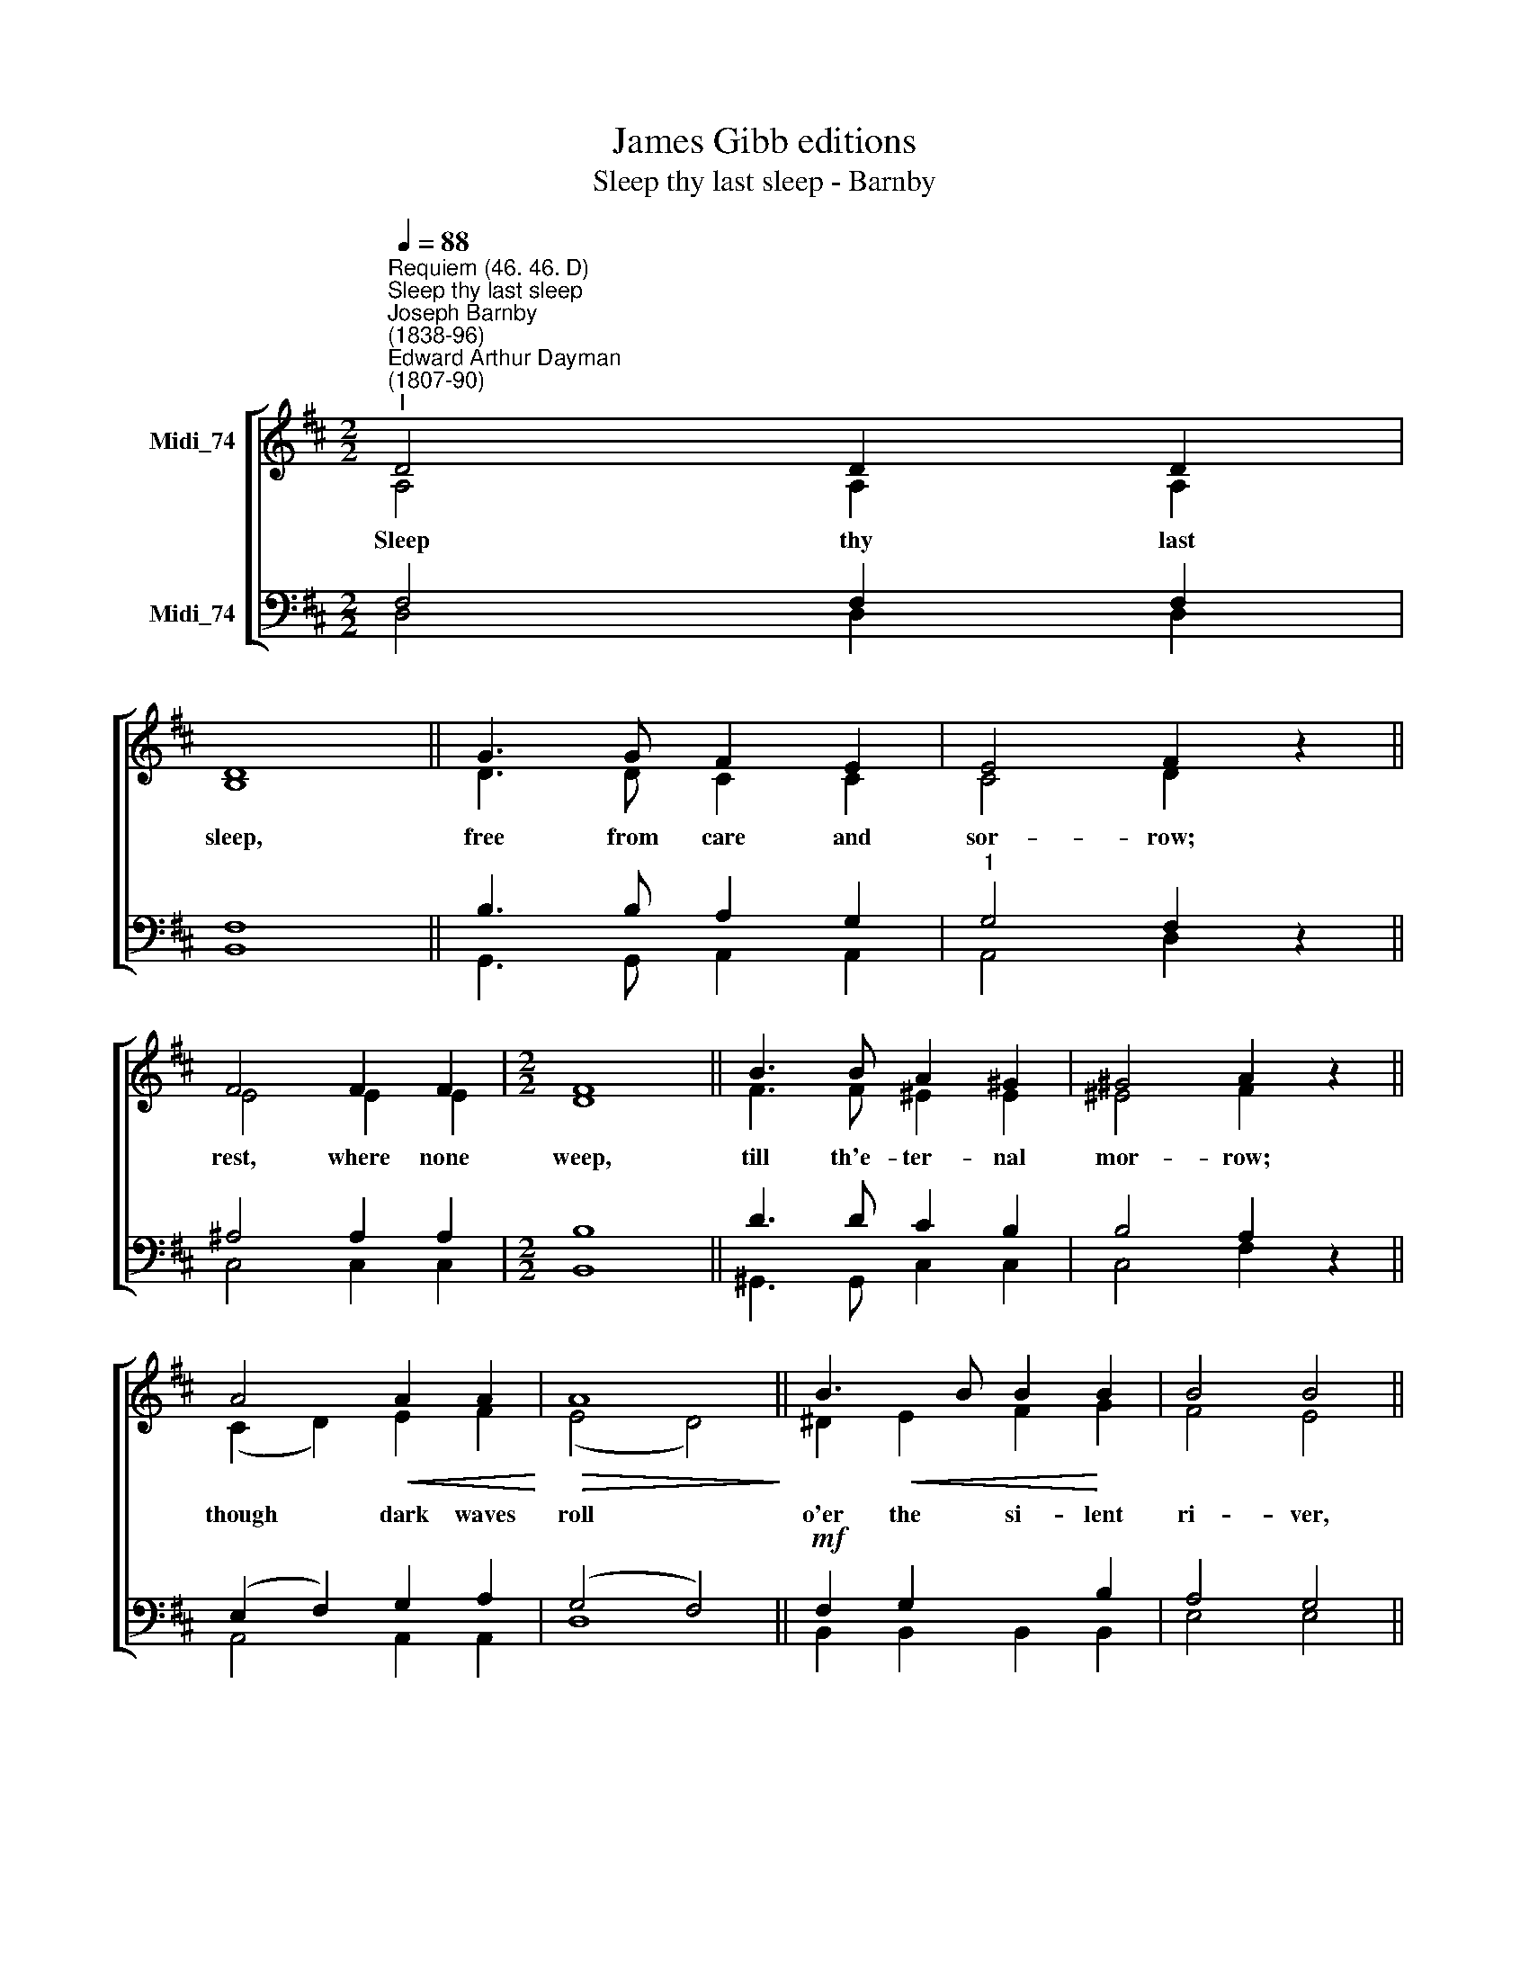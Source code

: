 X:1
T:James Gibb editions
T:Sleep thy last sleep - Barnby
%%score [ ( 1 2 ) ( 3 4 ) ]
L:1/8
Q:1/4=88
M:2/2
K:D
V:1 treble nm="Midi_74"
V:2 treble 
V:3 bass nm="Midi_74"
V:4 bass 
V:1
"^Requiem (46. 46. D)""^Sleep thy last sleep""^Joseph Barnby\n(1838-96)""^Edward Arthur Dayman\n(1807-90)""^I" D4 D2 D2 | %1
 D8 || G3 G F2 E2 | E4 F2 z2 || F4 F2 F2 |[M:2/2] F8 || B3 B A2 ^G2 | ^G4 A2 x2 || %8
 A4!<(! A2 A2!<)! |!>(! A8!>)! || B3 B B2 B2 | B4 B4 || %12
[Q:1/4=85]"^rall." !>!c4[Q:1/4=82] !>!B2[Q:1/4=80] !>!A2 | %13
[Q:1/4=77]!>(! (d4[Q:1/4=76] !fermata!D4)!>)! |"^slower"[Q:1/4=80] D3 D D2 G2 | E4 D4 || D8 | D8 |] %18
V:2
 A,4 A,2 A,2 | B,8 || D3 D C2 C2 | C4 D2 z2 || E4 E2 E2 |[M:2/2] D8 || F3 F ^E2 E2 | ^E4 F2 z2 || %8
w: Sleep thy last|sleep,|free from care and|sor- row;|rest, where none|weep,|till th'e- ter- nal|mor- row;|
 (C2 D2) E2 F2 | (E4 D4) || ^D2!<(! E2 F2!<)! G2 | F4 E4 || !>!E4 !>!D2 !>!C2 | (D4 =C4) | %14
w: though * dark waves|roll *|o'er the si- lent|ri- ver,|thy fain- ting|soul *|
 B,3 B, B,2 B,2 | C4 D4 || B,8 | A,8 |] %18
w: Je- sus can de-|li- ver.|A-|men.|
V:3
 F,4 F,2 F,2 | F,8 || B,3 B, A,2 G,2 |"^1" G,4 F,2 z2 || ^A,4 A,2 A,2 |[M:2/2] B,8 || D3 D C2 B,2 | %7
 B,4 A,2 z2 || (E,2 F,2) G,2 A,2 | (G,4 F,4) ||!mf! F,2 G,2 x2 B,2 | A,4 G,4 || %12
 !>!G,4 !>!G,2 !>!G,2 | F,8 | G,3 G, G,2 E,2 | G,4 F,4 || G,8 | F,8 |] %18
V:4
 D,4 D,2 D,2 | B,,8 || G,,3 G,, A,,2 A,,2 | A,,4 D,2 x2 || C,4 C,2 C,2 |[M:2/2] B,,8 || %6
 ^G,,3 G,, C,2 C,2 | C,4 F,2 z2 || A,,4 A,,2 A,,2 | D,8 || B,,2 B,,2 B,,2 B,,2 | E,4 E,4 || %12
 !>!A,,4 !>!A,,2 !>!A,,2 | (B,,4 !fermata!A,,4) | G,,3 G,, G,,2 G,,2 | A,,4 D,4 || G,,8 | D,8 |] %18

